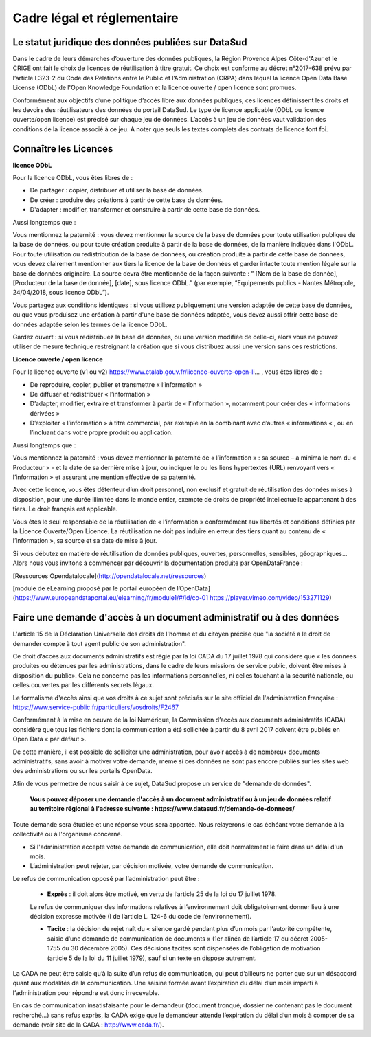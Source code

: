 ============================
Cadre légal et réglementaire
============================

----------------------------------------------------
Le statut juridique des données publiées sur DataSud
----------------------------------------------------

Dans le cadre de leurs démarches d’ouverture des données publiques, la Région Provence Alpes Côte-d'Azur et le CRIGE ont fait le choix de licences de réutilisation à titre gratuit. 
Ce choix est conforme au décret n°2017-638 prévu par l’article L323-2 du Code des Relations entre le Public et l’Administration (CRPA) dans lequel la licence Open Data Base License (ODbL) de l'Open Knowledge Foundation et la licence ouverte / open licence sont promues.

Conformément aux objectifs d’une politique d’accès libre aux données publiques, ces licences définissent les droits et les devoirs des réutilisateurs des données du portail DataSud.
Le type de licence applicable (ODbL ou licence ouverte/open licence) est précisé sur chaque jeu de données. L’accès à un jeu de données vaut validation des conditions de la licence associé à ce jeu.
A noter que seuls les textes complets des contrats de licence font foi. 

----------------------
Connaître les Licences
----------------------

**licence ODbL**


Pour la licence ODbL, vous êtes libres de :

* De partager : copier, distribuer et utiliser la base de données.
* De créer : produire des créations à partir de cette base de données.
* D'adapter : modifier, transformer et construire à partir de cette base de données.

Aussi longtemps que :

Vous mentionnez la paternité : vous devez mentionner la source de la base de données pour toute utilisation publique de la base de données, ou pour toute création produite à partir de la base de données, de la manière indiquée dans l'ODbL. 
Pour toute utilisation ou redistribution de la base de données, ou création produite à partir de cette base de données, vous devez clairement mentionner aux tiers la licence de la base de données et garder intacte toute mention légale sur la base de données originaire. La source devra être mentionnée de la façon suivante : “ [Nom de la base de donnée], [Producteur de la base de donnée], [date], sous licence ODbL.” (par exemple, “Equipements publics - Nantes Métropole, 24/04/2018, sous licence ODbL”).

Vous partagez aux conditions identiques : si vous utilisez publiquement une version adaptée de cette base de données, ou que vous produisez une création à partir d'une base de données adaptée, vous devez aussi offrir cette base de données adaptée selon les termes de la licence ODbL.

Gardez ouvert : si vous redistribuez la base de données, ou une version modifiée de celle-ci, alors vous ne pouvez utiliser de mesure technique restreignant la création que si vous distribuez aussi une version sans ces restrictions.


**Licence ouverte / open licence**

Pour la licence ouverte (v1 ou v2) https://www.etalab.gouv.fr/licence-ouverte-open-li... 
, vous êtes libres de :

* De reproduire, copier, publier et transmettre « l’information »
* De diffuser et redistribuer « l’information »
* D’adapter, modifier, extraire et transformer à partir de « l’information », notamment pour créer des « informations dérivées »
* D’exploiter « l’information » à titre commercial, par exemple en la combinant avec d’autres « informations « , ou en l’incluant dans votre propre produit ou application.

Aussi longtemps que :

Vous mentionnez la paternité : vous devez mentionner la paternité de « l’information » : sa source – a minima le nom du « Producteur » - et la date de sa dernière mise à jour, ou indiquer le ou les liens hypertextes (URL) renvoyant vers « l’information » et assurant une mention effective de sa paternité.

Avec cette licence, vous êtes détenteur d’un droit personnel, non exclusif et gratuit de réutilisation des données mises à disposition, pour une durée illimitée dans le monde entier, exempte de droits de propriété intellectuelle appartenant à des tiers. Le droit français est applicable.

Vous êtes le seul responsable de la réutilisation de « l’information » conformément aux libertés et conditions définies par la Licence Ouverte/Open Licence. La réutilisation ne doit pas induire en erreur des tiers quant au contenu de « l’information », sa source et sa date de mise à jour.

Si vous débutez en matière de réutilisation de données publiques, ouvertes, personnelles, sensibles, géographiques… 
Alors nous vous invitons à commencer par découvrir la documentation produite par OpenDataFrance : 

[Ressources Opendatalocale](http://opendatalocale.net/ressources) 

[module de eLearning proposé par le portail européen de l’OpenData](https://www.europeandataportal.eu/elearning/fr/module1/#/id/co-01 https://player.vimeo.com/video/153271129)


----------------------------------------------------------------------
Faire une demande d'accès à un document administratif ou à des données
----------------------------------------------------------------------

L'article 15 de la Déclaration Universelle des droits de l'homme et du citoyen précise que "la société a le droit de demander compte à tout agent public de son administration".

Ce droit d’accès aux documents administratifs est régie par la loi CADA du 17 juillet 1978 qui considère que « les données produites ou détenues par les administrations, dans le cadre de leurs missions de service public, doivent être mises à disposition du public».
Cela ne concerne pas les informations personnelles, ni celles touchant à la sécurité nationale, ou celles couvertes par les différents secrets légaux.

Le formalisme d'accès ainsi que vos droits à ce sujet sont précisés sur le site officiel de l'administration française : https://www.service-public.fr/particuliers/vosdroits/F2467

Conformément à la mise en oeuvre de la loi Numérique, la Commission d’accès aux documents administratifs (CADA) considère que tous les fichiers dont la communication a été sollicitée à partir du 8 avril 2017 doivent être publiés en Open Data « par défaut ».

De cette manière, il est possible de solliciter une administration, pour avoir accès à de nombreux documents administratifs, sans avoir à motiver votre demande, meme si ces données ne sont pas encore publiés sur les sites web des administrations ou sur les portails OpenData.

Afin de vous permettre de nous saisir à ce sujet, DataSud propose un service de "demande de données".

  **Vous pouvez déposer une demande d'accès à un document administratif ou à un jeu de données relatif au territoire régional à l'adresse suivante : https://www.datasud.fr/demande-de-donnees/**   

Toute demande sera étudiée et une réponse vous sera apportée. Nous relayerons le cas échéant votre demande à la collectivité ou à l'organisme concerné.

•	Si l'administration accepte votre demande de communication, elle doit normalement le faire dans un délai d'un mois.
•	L’administration peut rejeter, par décision motivée, votre demande de communication.

Le refus de communication opposé par l’administration peut être :

  •	**Exprès** : il doit alors être motivé, en vertu de l’article 25 de la loi du 17 juillet 1978. 
  
  Le refus de communiquer des informations relatives à l’environnement doit obligatoirement donner lieu à une décision expresse motivée (I de l’article L. 124-6 du code de l’environnement).

  •	**Tacite** : la décision de rejet naît du « silence gardé pendant plus d’un mois par l’autorité compétente, saisie d’une demande de communication de documents » (1er alinéa de l’article 17 du décret 2005-1755 du 30 décembre 2005). Ces décisions tacites sont dispensées de l’obligation de motivation (article 5 de la loi du 11 juillet 1979), sauf si un texte en dispose autrement.

La CADA ne peut être saisie qu’à la suite d’un refus de communication, qui peut d’ailleurs ne porter que sur un désaccord quant aux modalités de la communication. Une saisine formée avant l’expiration du délai d’un mois imparti à l’administration pour répondre est donc irrecevable.

En cas de communication insatisfaisante pour le demandeur (document tronqué, dossier ne contenant pas le document recherché…) sans refus exprès, la CADA exige que le demandeur attende l’expiration du délai d’un mois à compter de sa demande (voir site de la CADA : http://www.cada.fr/).
 



